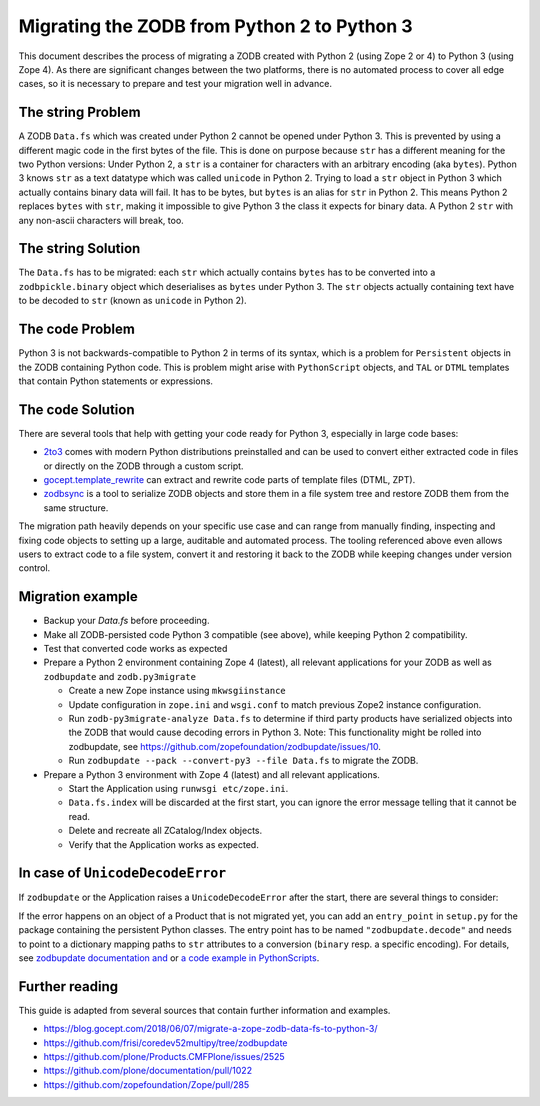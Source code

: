 Migrating the ZODB from Python 2 to Python 3
============================================

.. highlight:: python

This document describes the process of migrating a ZODB created
with Python 2 (using Zope 2 or 4) to Python 3 (using Zope 4).
As there are significant changes between the two platforms,
there is no automated process to cover all edge cases, so it is
necessary to prepare and test your migration well in advance.


The string Problem
------------------

A ZODB ``Data.fs`` which was created under Python 2 cannot be
opened under Python 3. This is prevented by using a different
magic code in the first bytes of the file. This is done on
purpose because ``str`` has a different meaning for the two
Python versions: Under Python 2, a ``str`` is a container for
characters with an arbitrary encoding (aka ``bytes​``). Python 3
knows ``str`` as a text datatype which was called ``unicode``
in Python 2. Trying to load a ``str`` object in Python 3
which actually contains binary data will fail. It has to be
bytes, but ``bytes`` is an alias for ``str`` in Python 2.
This means Python 2 replaces ``bytes`` with ``str``, making it
impossible to give Python 3 the class it expects for binary data.
A Python 2 ``str`` with any non-ascii characters will break, too.


The string Solution
-------------------

The ``Data.fs`` has to be migrated: each ``str`` which actually
contains ``bytes`` has to be converted into a ``zodbpickle.binary``
object which deserialises as ``bytes`` under Python 3. The ``str`` objects
actually containing text have to be decoded to ``str`` (known as ``unicode``
in Python 2).


The code Problem
----------------

Python 3 is not backwards-compatible to Python 2 in terms of its syntax,
which is a problem for ``Persistent`` objects in the ZODB containing
Python code. This is problem might arise with ``PythonScript`` objects,
and ``TAL`` or ``DTML`` templates that contain Python statements or
expressions.


The code Solution
-----------------

There are several tools that help with getting your code ready for Python 3,
especially in large code bases:

* `2to3 <https://docs.python.org/2/library/2to3.html>`__ comes with modern
  Python distributions preinstalled and can be used to convert either
  extracted code in files or directly on the ZODB through a custom script.
* `gocept.template_rewrite <https://github.com/gocept/gocept.template_rewrite>`__
  can extract and rewrite code parts of template files (DTML, ZPT).
* `zodbsync <https://github.com/perfact/zodbsync>`__ is a tool to serialize
  ZODB objects and store them in a file system tree and restore ZODB them
  from the same structure.

The migration path heavily depends on your specific use case and can
range from manually finding, inspecting and fixing code objects to
setting up a large, auditable and automated process. The tooling referenced
above even allows users to extract code to a file system, convert it and
restoring it back to the ZODB while keeping changes under version control.


Migration example
-----------------

- Backup your `Data.fs` before proceeding.

- Make all ZODB-persisted code Python 3 compatible (see above), while
  keeping Python 2 compatibility.

- Test that converted code works as expected

- Prepare a Python 2 environment containing Zope 4 (latest), all relevant
  applications for your ZODB as well as ``zodbupdate`` and ``zodb.py3migrate``

  - Create a new Zope instance using ``mkwsgiinstance``

  - Update configuration in ``zope.ini`` and ``wsgi.conf`` to match previous
    Zope2 instance configuration.

  - Run ``zodb-py3migrate-analyze Data.fs`` to determine if third party
    products have serialized objects into the ZODB that would cause decoding
    errors in Python 3.
    Note: This functionality might be rolled into zodbupdate, see https://github.com/zopefoundation/zodbupdate/issues/10.

  - Run ``zodbupdate --pack --convert-py3 --file Data.fs`` to migrate the ZODB.

- Prepare a Python 3 environment with Zope 4 (latest) and all relevant
  applications.

  - Start the Application using ``runwsgi etc/zope.ini``.
  
  - ``Data.fs.index`` will be discarded at the first start, you can ignore
    the error message telling that it cannot be read.

  - Delete and recreate all ZCatalog/Index objects.

  - Verify that the Application works as expected.

In case of ``UnicodeDecodeError``
---------------------------------

If ``zodbupdate`` or the Application raises a ``UnicodeDecodeError`` after
the start, there are several things to consider:

If the error happens on an object of a Product that is not migrated
yet, you can add an ``entry_point`` in ``setup.py`` for the package
containing the persistent Python classes. The entry point has to be
named ``"zodbupdate.decode"`` and needs to point to a dictionary
mapping paths to ``str`` attributes to a conversion (``binary`` resp.
a specific encoding).
For details, see
`zodbupdate documentation and <https://github.com/zopefoundation/zodbupdate/blob/master/README.rst>`__
or `a code example in PythonScripts <https://github.com/zopefoundation/Products.PythonScripts/pull/19/files>`__.


Further reading
---------------

This guide is adapted from several sources that contain further information
and examples.

* https://blog.gocept.com/2018/06/07/migrate-a-zope-zodb-data-fs-to-python-3/
* https://github.com/frisi/coredev52multipy/tree/zodbupdate
* https://github.com/plone/Products.CMFPlone/issues/2525
* https://github.com/plone/documentation/pull/1022
* https://github.com/zopefoundation/Zope/pull/285
